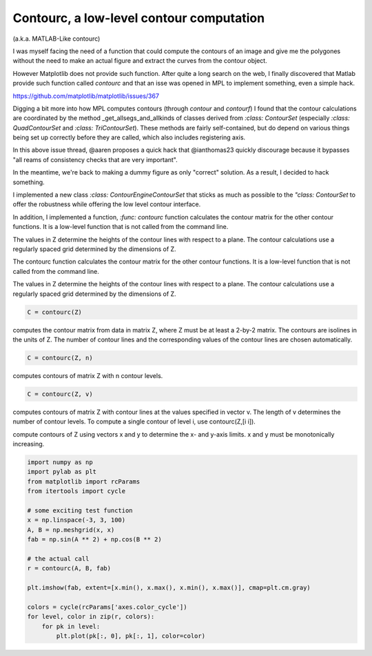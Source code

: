 Contourc, a low-level contour computation
=========================================
(a.k.a. MATLAB-Like contourc)

I was myself facing the need of a function that could compute the contours of
an image and give me the polygones without the need to make an actual figure
and extract the curves from the contour object.

However Matplotlib does not provide such function. After quite a long search on
the web, I finally discovered that Matlab provide such function called
`contourc` and that an isse was opened in MPL to implement something, even a
simple hack.

https://github.com/matplotlib/matplotlib/issues/367

Digging a bit more into how MPL computes contours (through `contour` and `contourf`)
I found that the contour calculations are coordinated by the method
_get_allsegs_and_allkinds of classes derived from `:class: ContourSet` (especially
`:class: QuadContourSet` and `:class: TriContourSet`). These methods are fairly
self-contained, but do depend on various things being set up correctly before
they are called, which also includes registering axis.

In this above issue thread, @aaren proposes a quick hack that @ianthomas23
quickly discourage because it bypasses "all reams of consistency checks that
are very important".

In the meantime, we're back to making a dummy figure as only "correct"
solution. As a result, I decided to hack something.

I implemented a new class `:class: ContourEngineContourSet` that sticks as much
as possible to the `"class: ContourSet` to offer the robustness while offering
the low level contour interface.

In addition, I implemented a function,  `:func: contourc` function calculates
the contour matrix for the other contour functions. It is a low-level function
that is not called from the command line.

The values in Z determine the heights of the contour lines with
respect to a plane. The contour calculations use a regularly spaced grid
determined by the dimensions of Z.

The contourc function calculates the contour matrix for the other contour
functions. It is a low-level function that is not called from the command line.

The values in Z determine the heights of the contour lines with
respect to a plane. The contour calculations use a regularly spaced grid
determined by the dimensions of Z.

.. code:: python

    C = contourc(Z)

computes the contour matrix from data in matrix Z, where Z must
be at least a 2-by-2 matrix. The contours are isolines in the units of Z. The
number of contour lines and the corresponding values of the contour lines are
chosen automatically.

.. code:: python

    C = contourc(Z, n)

computes contours of matrix Z with n contour levels.

.. code:: python

    C = contourc(Z, v)

computes contours of matrix Z with contour lines at the
values specified in vector v. The length of v determines the number of contour
levels. To compute a single contour of level i, use contourc(Z,[i i]).

.. code:: python
    C = contourc(x,y,Z)
    C = contourc(x,y,Z,n)
    C = contourc(x,y,Z,v)

compute contours of Z using vectors x and y to determine the x- and y-axis
limits. x and y must be monotonically increasing.



.. code:: python

    import numpy as np
    import pylab as plt
    from matplotlib import rcParams
    from itertools import cycle
    
    # some exciting test function
    x = np.linspace(-3, 3, 100)
    A, B = np.meshgrid(x, x)
    fab = np.sin(A ** 2) + np.cos(B ** 2)
    
    # the actual call
    r = contourc(A, B, fab)
    
    plt.imshow(fab, extent=[x.min(), x.max(), x.min(), x.max()], cmap=plt.cm.gray)
    
    colors = cycle(rcParams['axes.color_cycle'])
    for level, color in zip(r, colors):
        for pk in level:
            plt.plot(pk[:, 0], pk[:, 1], color=color)
::
